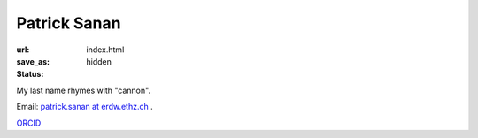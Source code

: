 Patrick Sanan
=============

:url:
:save_as: index.html
:status: hidden

.. image:: images/portrait_square_cropped.jpg
    :height: 150px
    :alt: portrait

My last name rhymes with "cannon".

Email: `patrick.sanan at erdw.ethz.ch`_ .

`ORCID`_

.. _`Geophysical Fluid Dynamics group`: https://www.gfd.ethz.ch
.. _`patrick.sanan at erdw.ethz.ch`: mailto:patrick.sanan@erdw.ethz.ch"
.. _`ORCID`: https://orcid.org/0000-0003-3968-8482
